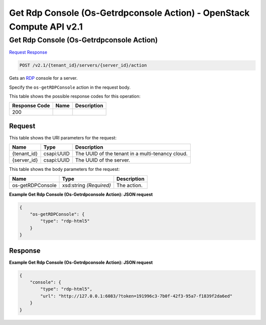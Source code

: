 =============================================================================
Get Rdp Console (Os-Getrdpconsole Action) -  OpenStack Compute API v2.1
=============================================================================

Get Rdp Console (Os-Getrdpconsole Action)
~~~~~~~~~~~~~~~~~~~~~~~~~

`Request <POST_get_rdp_console_(os-getrdpconsole_action)_v2.1_tenant_id_servers_server_id_action.rst#request>`__
`Response <POST_get_rdp_console_(os-getrdpconsole_action)_v2.1_tenant_id_servers_server_id_action.rst#response>`__

.. code-block:: javascript

    POST /v2.1/{tenant_id}/servers/{server_id}/action

Gets an `RDP <https://technet.microsoft.com/en-us/windowsserver/ee236407>`__ console for a server.

Specify the ``os-getRDPConsole`` action in the request body.



This table shows the possible response codes for this operation:


+--------------------------+-------------------------+-------------------------+
|Response Code             |Name                     |Description              |
+==========================+=========================+=========================+
|200                       |                         |                         |
+--------------------------+-------------------------+-------------------------+


Request
^^^^^^^^^^^^^^^^^

This table shows the URI parameters for the request:

+--------------------------+-------------------------+-------------------------+
|Name                      |Type                     |Description              |
+==========================+=========================+=========================+
|{tenant_id}               |csapi:UUID               |The UUID of the tenant   |
|                          |                         |in a multi-tenancy cloud.|
+--------------------------+-------------------------+-------------------------+
|{server_id}               |csapi:UUID               |The UUID of the server.  |
+--------------------------+-------------------------+-------------------------+





This table shows the body parameters for the request:

+--------------------------+-------------------------+-------------------------+
|Name                      |Type                     |Description              |
+==========================+=========================+=========================+
|os-getRDPConsole          |xsd:string *(Required)*  |The action.              |
+--------------------------+-------------------------+-------------------------+





**Example Get Rdp Console (Os-Getrdpconsole Action): JSON request**


.. code::

    {
        "os-getRDPConsole": {
            "type": "rdp-html5"
        }
    }
    


Response
^^^^^^^^^^^^^^^^^^





**Example Get Rdp Console (Os-Getrdpconsole Action): JSON request**


.. code::

    {
        "console": {
            "type": "rdp-html5",
            "url": "http://127.0.0.1:6083/?token=191996c3-7b0f-42f3-95a7-f1839f2da6ed"
        }
    }
    

